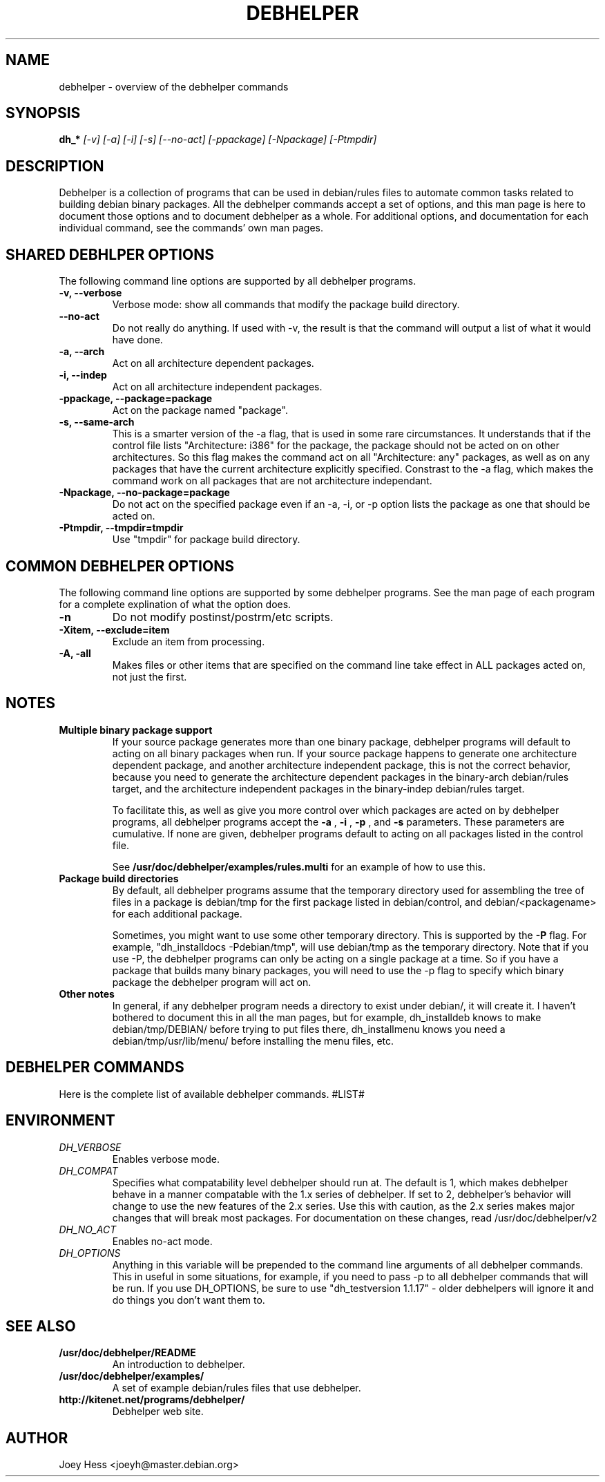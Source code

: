 .TH DEBHELPER 1 "" "Debhelper Commands" "Debhelper Commands"
.SH NAME
debhelper \- overview of the debhelper commands
.SH SYNOPSIS
.B dh_*
.I "[-v] [-a] [-i] [-s] [--no-act] [-ppackage] [-Npackage] [-Ptmpdir]"
.SH "DESCRIPTION"
Debhelper is a collection of programs that can be used in debian/rules files
to automate common tasks related to building debian binary packages. All the
debhelper commands accept a set of options, and this man page is here to
document those options and to document debhelper as a whole. For additional 
options, and documentation for each individual command, see the commands' own
man pages.
.SH "SHARED DEBHLPER OPTIONS"
The following command line options are supported by all debhelper programs.
.TP
.B \-v, \--verbose
Verbose mode: show all commands that modify the package build directory.
.TP
.B \--no-act
Do not really do anything. If used with -v, the result is that the command
will output a list of what it would have done.
.TP
.B \-a, \--arch
Act on all architecture dependent packages.
.TP
.B \-i, \--indep
Act on all architecture independent packages.
.TP
.B \-ppackage, \--package=package
Act on the package named "package".
.TP
.B \-s, \--same-arch
This is a smarter version of the -a flag, that is used in some rare
circumstances. It understands that if the control file lists "Architecture: i386"
for the package, the package should not be acted on on other architectures. So
this flag makes the command act on all "Architecture: any" packages, as well
as on any packages that have the current architecture explicitly specified.
Constrast to the -a flag, which makes the command work on all packages that
are not architecture independant.
.TP
.B \-Npackage, \--no-package=package
Do not act on the specified package even if an -a, -i, or -p option lists
the package as one that should be acted on.
.TP
.B \-Ptmpdir, \--tmpdir=tmpdir
Use "tmpdir" for package build directory. 
.SH "COMMON DEBHELPER OPTIONS"
The following command line options are supported by some debhelper programs.
See the man page of each program for a complete explination of what the
option does.
.TP
.B \-n
Do not modify postinst/postrm/etc scripts.
.TP
.B \-Xitem, \--exclude=item
Exclude an item from processing.
.TP
.B \-A, \-all
Makes files or other items that are specified on the command line take effect
in ALL packages acted on, not just the first.
.SH NOTES
.TP
.B Multiple binary package support
.RS
If your source package generates more than one binary package, debhelper
programs will default to acting on all binary packages when run. If your
source package happens to generate one architecture dependent package, and
another architecture independent package, this is not the correct behavior,
because you need to generate the architecture dependent packages in the
binary-arch debian/rules target, and the architecture independent packages
in the binary-indep debian/rules target.

To facilitate this, as well as give you more control over which packages
are acted on by debhelper programs, all debhelper programs accept the 
.B -a
,
.B -i
,
.B -p
, and
.B -s
parameters. These parameters are cumulative. If none are given,
debhelper programs default to acting on all packages listed in the control
file.
.P
See
.BR /usr/doc/debhelper/examples/rules.multi
for an example of how to use this.
.RE
.TP
.B Package build directories
.RS
By default, all debhelper programs assume that the temporary directory used
for assembling the tree of files in a package is debian/tmp for the first
package listed in debian/control, and debian/<packagename> for each
additional package.
.P
Sometimes, you might want to use some other temporary directory. This is
supported by the
.B -P
flag. For example, "dh_installdocs -Pdebian/tmp", will use debian/tmp as the
temporary directory. Note that if you use -P, the debhelper programs can only
be acting on a single package at a time. So if you have a package that builds
many binary packages, you will need to use the -p flag to specify which
binary package the debhelper program will act on.
.RE
.TP
.B Other notes
In general, if any debhelper program needs a directory to exist under
debian/, it will create it. I haven't bothered to document this in all the
man pages, but for example, dh_installdeb knows to make debian/tmp/DEBIAN/
before trying to put files there, dh_installmenu knows you need a
debian/tmp/usr/lib/menu/ before installing the menu files, etc.
.SH "DEBHELPER COMMANDS"
Here is the complete list of available debhelper commands.
#LIST#
.SH ENVIRONMENT
.TP
.I DH_VERBOSE
Enables verbose mode.
.TP
.I DH_COMPAT
Specifies what compatability level debhelper should run at. The default is 1,
which makes debhelper behave in a manner compatable with the 1.x series of
debhelper. If set to 2, debhelper's behavior will change to use the new
features of the 2.x series. Use this with caution, as the 2.x series makes
major changes that will break most packages. For documentation on these
changes, read /usr/doc/debhelper/v2
.TP
.I DH_NO_ACT
Enables no-act mode.
.TP
.I DH_OPTIONS
Anything in this variable will be prepended to the command line
arguments of all debhelper commands. This in useful in some situations,
for example, if you need to pass -p to all debhelper commands that will be
run. If you use DH_OPTIONS, be sure to use "dh_testversion 1.1.17" - older
debhelpers will ignore it and do things you don't want them to.
.SH "SEE ALSO"
.TP
.BR /usr/doc/debhelper/README
An introduction to debhelper.
.TP
.BR /usr/doc/debhelper/examples/
A set of example debian/rules files that use debhelper.
.TP
.BR http://kitenet.net/programs/debhelper/
Debhelper web site.
.SH AUTHOR
Joey Hess <joeyh@master.debian.org>
